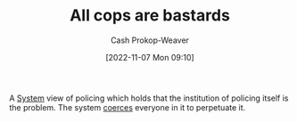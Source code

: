 :PROPERTIES:
:ID:       27555b28-8a8e-4d50-8264-6bef05ce5272
:ROAM_ALIASES: ACAB
:LAST_MODIFIED: [2023-09-06 Wed 08:12]
:END:
#+title: All cops are bastards
#+hugo_custom_front_matter: :slug "27555b28-8a8e-4d50-8264-6bef05ce5272"
#+author: Cash Prokop-Weaver
#+date: [2022-11-07 Mon 09:10]
#+filetags: :concept:
A [[id:c73b15fa-a2bc-48bc-8f3d-6edffc332da1][System]] view of policing which holds that the institution of policing itself is the problem. The system [[id:3aea1e2f-dd21-4c21-a8c9-7efd610424c4][coerces]] everyone in it to perpetuate it.
* Flashcards :noexport:
